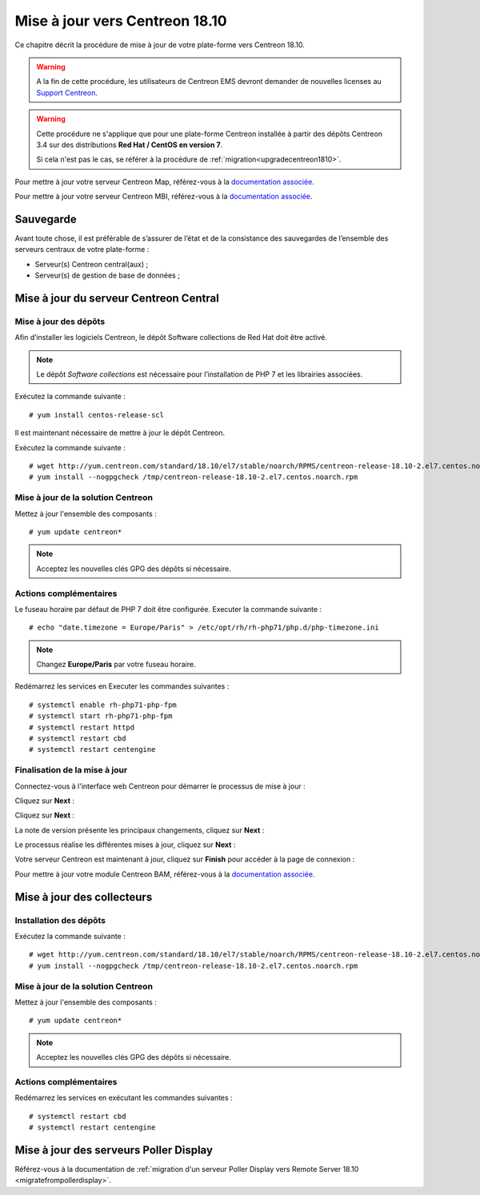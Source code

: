 .. _upgrade_from_packages:

===============================
Mise à jour vers Centreon 18.10
===============================

Ce chapitre décrit la procédure de mise à jour de votre plate-forme vers
Centreon 18.10.

.. warning::
    A la fin de cette procédure, les utilisateurs de Centreon EMS devront demander de
    nouvelles licenses au `Support Centreon <https://centreon.force.com>`_.

.. warning::
    Cette procédure ne s'applique que pour une plate-forme Centreon installée à
    partir des dépôts Centreon 3.4 sur des distributions **Red Hat / CentOS en
    version 7**.
    
    Si cela n'est pas le cas, se référer à la procédure de :ref:`migration<upgradecentreon1810>`.

Pour mettre à jour votre serveur Centreon Map, référez-vous à la `documentation associée 
<https://documentation.centreon.com/docs/centreon-map-4/en/latest/upgrade/index.html>`_.

Pour mettre à jour votre serveur Centreon MBI, référez-vous à la `documentation associée
<https://documentation-fr.centreon.com/docs/centreon-bi-2/en/latest/update/index.html>`_.

**********
Sauvegarde
**********

Avant toute chose, il est préférable de s’assurer de l’état et de la consistance
des sauvegardes de l’ensemble des serveurs centraux de votre plate-forme :

* Serveur(s) Centreon central(aux) ;
* Serveur(s) de gestion de base de données ;

***************************************
Mise à jour du serveur Centreon Central
***************************************

Mise à jour des dépôts
======================

Afin d’installer les logiciels Centreon, le dépôt Software collections de Red
Hat doit être activé.

.. note::
    Le dépôt *Software collections* est nécessaire pour l’installation de PHP 7
    et les librairies associées.

Exécutez la commande suivante : ::

    # yum install centos-release-scl

Il est maintenant nécessaire de mettre à jour le dépôt Centreon.

Exécutez la commande suivante : ::

    # wget http://yum.centreon.com/standard/18.10/el7/stable/noarch/RPMS/centreon-release-18.10-2.el7.centos.noarch.rpm -O /tmp/centreon-release-18.10-2.el7.centos.noarch.rpm
    # yum install --nogpgcheck /tmp/centreon-release-18.10-2.el7.centos.noarch.rpm

Mise à jour de la solution Centreon
===================================

Mettez à jour l'ensemble des composants : ::

    # yum update centreon*

.. note::
    Acceptez les nouvelles clés GPG des dépôts si nécessaire.

Actions complémentaires
=======================

Le fuseau horaire par défaut de PHP 7 doit être configurée. Executer la commande
suivante : ::

    # echo "date.timezone = Europe/Paris" > /etc/opt/rh/rh-php71/php.d/php-timezone.ini

.. note::
    Changez **Europe/Paris** par votre fuseau horaire.

Redémarrez les services en Executer les commandes suivantes : ::

    # systemctl enable rh-php71-php-fpm
    # systemctl start rh-php71-php-fpm
    # systemctl restart httpd
    # systemctl restart cbd
    # systemctl restart centengine

Finalisation de la mise à jour
==============================

Connectez-vous à l'interface web Centreon pour démarrer le processus de mise à
jour :

Cliquez sur **Next** :

.. image:: /_static/images/upgrade/web_update_1.png
    :align: center

Cliquez sur **Next** :

.. image:: /_static/images/upgrade/web_update_2.png
    :align: center

La note de version présente les principaux changements, cliquez sur **Next** :

.. image:: /_static/images/upgrade/web_update_3.png
    :align: center

Le processus réalise les différentes mises à jour, cliquez sur **Next** :

.. image:: /_static/images/upgrade/web_update_4.png
    :align: center

Votre serveur Centreon est maintenant à jour, cliquez sur **Finish** pour accéder
à la page de connexion :

.. image:: /_static/images/upgrade/web_update_5.png
    :align: center

Pour mettre à jour votre module Centreon BAM, référez-vous à la `documentation associée
<https://documentation-fr.centreon.com/docs/centreon-bam/en/latest/update/index.html>`_.

***************************
Mise à jour des collecteurs
***************************

Installation des dépôts
=======================

Exécutez la commande suivante : ::

    # wget http://yum.centreon.com/standard/18.10/el7/stable/noarch/RPMS/centreon-release-18.10-2.el7.centos.noarch.rpm -O /tmp/centreon-release-18.10-2.el7.centos.noarch.rpm
    # yum install --nogpgcheck /tmp/centreon-release-18.10-2.el7.centos.noarch.rpm

Mise à jour de la solution Centreon
===================================

Mettez à jour l'ensemble des composants : ::

    # yum update centreon*

.. note::
    Acceptez les nouvelles clés GPG des dépôts si nécessaire.

Actions complémentaires
=======================

Redémarrez les services en exécutant les commandes suivantes : ::

    # systemctl restart cbd
    # systemctl restart centengine

***************************************
Mise à jour des serveurs Poller Display
***************************************

Référez-vous à la documentation de :ref:`migration d'un serveur Poller Display
vers Remote Server 18.10 <migratefrompollerdisplay>`.
